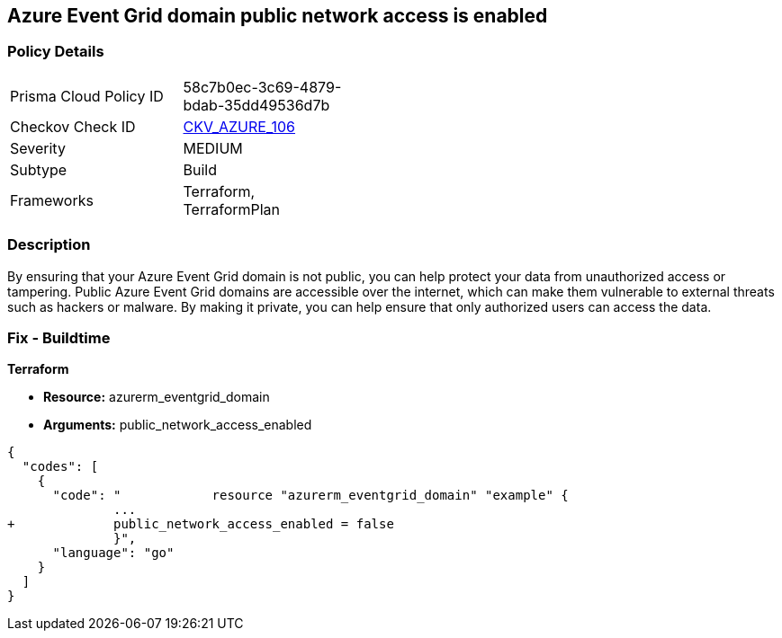 == Azure Event Grid domain public network access is enabled
// Azure Event Grid domain public network access enabled


=== Policy Details 

[width=45%]
[cols="1,1"]
|=== 
|Prisma Cloud Policy ID 
| 58c7b0ec-3c69-4879-bdab-35dd49536d7b

|Checkov Check ID 
| https://github.com/bridgecrewio/checkov/tree/master/checkov/terraform/checks/resource/azure/EventgridDomainNetworkAccess.py[CKV_AZURE_106]

|Severity
|MEDIUM

|Subtype
|Build

|Frameworks
|Terraform, TerraformPlan

|=== 



=== Description 


By ensuring that your Azure Event Grid domain is not public, you can help protect your data from unauthorized access or tampering.
Public Azure Event Grid domains are accessible over the internet, which can make them vulnerable to external threats such as hackers or malware.
By making it private, you can help ensure that only authorized users can access the data.

=== Fix - Buildtime


*Terraform* 


* *Resource:* azurerm_eventgrid_domain
* *Arguments:* public_network_access_enabled


[source,go]
----
{
  "codes": [
    {
      "code": "            resource "azurerm_eventgrid_domain" "example" {
              ...
+             public_network_access_enabled = false
              }",
      "language": "go"
    }
  ]
}
----
